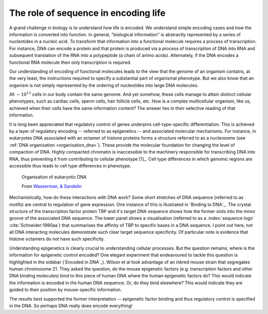 .. margin:: Protein binding to DNA and sequence information
    :name: Binding to DNA

    .. figure:: /_static/images/seqcomp/tata_bp.png
        :scale: 50 %
    
        Crystal structure of TBP bound to a short segment of DNA
    
        Structure `from NCBI <http://bit.ly/2i0s4pk>`_

    .. figure:: /_static/images/seqcomp/tata_logo.png
        :scale: 50 %
    
        An information theoretic representation of sequence preference of TBP
        
        Logo `from Jaspar <http://jaspar.genereg.net/matrix/MA0108.2/>`_.

.. _encoding_info:

The role of sequence in encoding life
=====================================

A grand challenge in biology is to understand how life is encoded. We understand simple encoding cases and how the information is converted into function. In general, "biological information" is abstractly represented by a series of nucleotides in a nucleic acid. To transform that information into a functional molecule requires a process of transcription. For instance, DNA can encode a protein and that protein is produced via a process of transcription of DNA into RNA and subsequent translation of the RNA into a polypeptide (a chain of amino acids). Alternately, if the DNA encodes a functional RNA molecule then only transcription is required.

Our understanding of encoding of functional molecules leads to the view that the genome of an organism contains, at the very least, the instructions required to specify a substantial part of organismal phenotype. But we also know that an organism is not simply represented by the ordering of nucleotides into large DNA molecules.

All :math:`\sim 10^{13}` cells in our body contain the same genome. And yet somehow, these cells manage to attain distinct cellular phenotypes, such as cardiac cells, sperm cells, hair follicle cells, etc. How is a complex multicellular organism, like us, achieved when their cells have the same information content? The answer lies in their selective reading of that information.

It is long been appreciated that regulatory control of genes underpins cell-type-specific differentiation. This is achieved by a layer of regulatory encoding -- referred to as epigenetics -- and associated molecular mechanisms. For instance, in eukaryotes DNA associated with an octamer of histone proteins forms a structure referred to as a nucleosome (see :ref:`DNA organisation <organisation_dna>`). These provide the molecular foundation for changing the level of compaction of DNA. Highly compacted chromatin is inaccessible to the machinery responsible for transcribing DNA into RNA, thus preventing it from contributing to cellular phenotype [1]_. Cell type differences in which genomic regions are accessible thus leads to cell type differences in phenotype.

.. margin::
  
    .. [1] It's worth highlighting that there seems to be a threshold in the number of mRNA transcripts from a gene that are required before the encoded product is produced to a level sufficient to influence phenotype. Examination of the raw experimental data from RNAseq experiments (which quantify transcript abundance) reveals that some level of RNA appears evident for almost all genes. In other words, just because transcripts of a gene exist in a cell does not mean the gene is "functioning" in that cell.

.. figure:: /_static/images/seqcomp/transcription.png
    :scale: 75 %
    :name: organisation_dna
    
    Organisation of eukaryotic DNA
    
    From `Wasserman, & Sandelin <http://doi.org/10.1038/nrg1315>`_

Mechanistically, how do these interactions with DNA work? Some short stretches of DNA sequence (referred to as motifs) are central to regulation of gene expression. One instance of this is illustrated in `Binding to DNA`_. The crystal structure of the transcription factor protein TBP and it's target DNA sequence shows how the former slots into the minor groove of the associated DNA sequence. The lower panel shows a visualisation (referred to as a :index:`sequence logo` :cite:`Schneider:1990aa`) that summarises the affinity of TBP to specific bases in a DNA sequence. I point out here, not all DNA interacting molecules demonstrate such clear target sequence specificity. Of particular note is evidence that histone octamers do not have such specificity.

.. margin:: Encoded in DNA
    :name: Encoded in DNA

    .. figure:: /_static/images/seqcomp/in_dna.png
        :scale: 50 %
    
    Epigenetic factor positioning encoded by DNA.

    From `Science, 322, 434–438 <http://doi.org/10.1126/science.1160930>`_

Understanding epigenetics is clearly crucial to understanding cellular processes. But the question remains, where is the information for epigenetic control encoded? One elegant experiment that endeavoured to tackle this question is highlighted in the sidebar (`Encoded in DNA`_). Wilson et al took advantage of an inbred mouse strain that segregates human chromosome 21. They asked the question, do the mouse epigenetic factors (e.g. transcription factors and other DNA binding molecules) bind to this piece of human DNA where the human epigenetic factors do? This would indicate the information is encoded in the human DNA sequence. Or, do they bind elsewhere? This would indicate they are guided to their position by mouse-specific information.

The results best supported the former interpretation -- epigenetic factor binding and thus regulatory control is specified in the DNA. So perhaps DNA really does encode everything!

